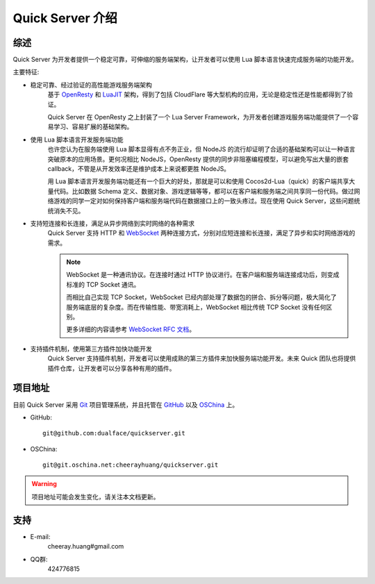 .. _intro:

Quick Server 介绍
=================

.. _intro_summary:

综述
----

Quick Server 为开发者提供一个稳定可靠，可伸缩的服务端架构，让开发者可以使用 Lua 脚本语言快速完成服务端的功能开发。

主要特征:

* 稳定可靠、经过验证的高性能游戏服务端架构
    基于 OpenResty_ 和 LuaJIT_ 架构，得到了包括 CloudFlare 等大型机构的应用，无论是稳定性还是性能都得到了验证。

    Quick Server 在 OpenResty 之上封装了一个 Lua Server Framework，为开发者创建游戏服务端功能提供了一个容易学习、容易扩展的基础架构。

.. _OpenResty: http://openresty.org
.. _LuaJIT: http://luajit.org

* 使用 Lua 脚本语言开发服务端功能
    也许您认为在服务端使用 Lua 脚本显得有点不务正业，但 NodeJS 的流行却证明了合适的基础架构可以让一种语言突破原本的应用场景。更何况相比 NodeJS，OpenResty 提供的同步非阻塞编程模型，可以避免写出大量的嵌套 callback，不管是从开发效率还是维护成本上来说都更胜 NodeJS。

    用 Lua 脚本语言开发服务端功能还有一个巨大的好处，那就是可以和使用 Cocos2d-Lua（quick）的客户端共享大量代码。比如数据 Schema 定义、数据对象、游戏逻辑等等，都可以在客户端和服务端之间共享同一份代码。做过网络游戏的同学一定对如何保持客户端和服务端代码在数据接口上的一致头疼过。现在使用 Quick Server，这些问题统统消失不见。

* 支持短连接和长连接，满足从异步网络到实时网络的各种需求
    Quick Server 支持 HTTP 和 WebSocket_ 两种连接方式，分别对应短连接和长连接，满足了异步和实时网络游戏的需求。

    .. note::
        WebSocket 是一种通讯协议。在连接时通过 HTTP 协议进行。在客户端和服务端连接成功后，则变成标准的 TCP Socket 通讯。

        而相比自己实现 TCP Socket，WebSocket 已经内部处理了数据包的拼合、拆分等问题，极大简化了服务端底层的复杂度。而在传输性能、带宽消耗上，WebSocket 相比传统 TCP Socket 没有任何区别。

        更多详细的内容请参考 `WebSocket RFC 文档`_。

.. _WebSocket RFC 文档: http://baidu.com
.. _WebSocket: http://zh.wikipedia.org/wiki/WebSocket

* 支持插件机制，使用第三方插件加快功能开发
    Quick Server 支持插件机制，开发者可以使用成熟的第三方插件来加快服务端功能开发。未来 Quick 团队也将提供插件仓库，让开发者可以分享各种有用的插件。

.. _intro_repo_addr:

项目地址
--------

目前 Quick Server 采用 Git_ 项目管理系统，并且托管在 GitHub_ 以及 OSChina_ 上。

* GitHub::

    git@github.com:dualface/quickserver.git

* OSChina::

    git@git.oschina.net:cheerayhuang/quickserver.git

.. warning::
    项目地址可能会发生变化，请关注本文档更新。

.. _Git: http://git-scm.com
.. _GitHub: https://github.com
.. _OSChina: https://git.oschina.net

.. _intro_support:

支持
----

* E-mail:
    cheeray.huang#gmail.com

* QQ群:
    424776815

